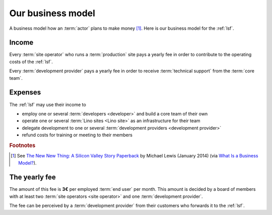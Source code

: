 ==================
Our business model
==================

A business model how an :term:`actor` plans to make money [#bm1]_. Here is our
business model for the :ref:`lsf`.

Income
======

Every :term:`site operator` who runs a :term:`production` site pays a
yearly fee in order to contribute to the operating costs of the :ref:`lsf`.

Every :term:`development provider` pays a yearly fee in order to receive
:term:`technical support` from the :term:`core team`.


Expenses
========

The :ref:`lsf` may use their income to

- employ one or several :term:`developers <developer>` and build a core team of their own

- operate one or several :term:`Lino sites <Lino site>` as an infrastructure
  for their team

- delegate development to one or several :term:`development providers
  <development provider>`

- refund costs for training or meeting to their members


.. rubric:: Footnotes

.. [#bm1] See `The New New Thing: A Silicon Valley Story Paperback
   <https://www.amazon.com/The-New-Thing-Silicon-Valley/dp/0393347818>`__
   by Michael Lewis  (January 2014)
   (via `What Is a Business Model? <https://hbr.org/2015/01/what-is-a-business-model>`__).




The yearly fee
==============

The amount of this fee is **3€** per employed :term:`end user` per month. This
amount is decided by a board of members with at least two :term:`site operators
<site operator>` and one :term:`development provider`.

The fee can be perceived by a :term:`development provider` from their customers
who forwards it to the :ref:`lsf`.
